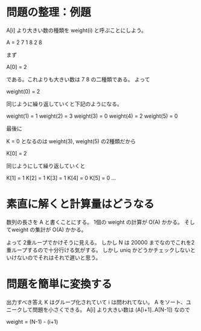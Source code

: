 * 問題の整理：例題

A[i] より大きい数の種類を weight(i) と呼ぶことにしよう。

A = 2 7 1 8 2 8

まず

A[0] = 2

である。これよりも大きい数は 7 8 の二種類である。
よって

weight(0) = 2

同じように繰り返していくと下記のようになる。

weight(1) = 1
weight(2) = 3
weight(3) = 0
weight(4) = 2
weight(5) = 0

最後に

K = 0 となるのは weight(3), weight(5) の2種類だから

K[0] = 2

同じようにして繰り返していくと

K[1] = 1
K[2] = 1
K[3] = 1
K[4] = 0
K[5] = 0
...

* 素直に解くと計算量はどうなる

数列の長さを A と書くことにする。
1個の weight の計算が O(A) かかる。
そしてweight の集計が O(A) かかる。

よって 2重ループでかけそうに見える。
しかし N は 20000 までなのでこれを2重ループするので十分行ける気がする。
しかし uniq かどうかチェックしないといけないのでそれはそれで遅いと思う。

* 問題を簡単に変換する

出力すべき答え K はグループ化されていて i は問われてない。
A をソート、ユニークして問題を小さくできる。
A[i] より大きい数は (A[i+1]..A[N-1]) なので

weight = (N-1) - (i+1)
